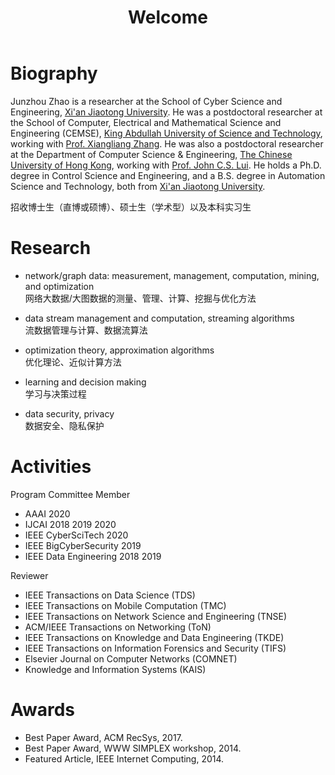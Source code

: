 # -*- fill-column: 100; -*-
#+TITLE: Welcome
#+OPTIONS: toc:nil num:nil


* Biography

Junzhou Zhao is a researcher at the School of Cyber Science and Engineering, [[http://www.xjtu.edu.cn/][Xi'an Jiaotong
University]]. He was a postdoctoral researcher at the School of Computer, Electrical and Mathematical
Science and Engineering (CEMSE), [[https://www.kaust.edu.sa/][King Abdullah University of Science and Technology]], working with
[[https://www.kaust.edu.sa/en/study/faculty/xiangliang-zhang][Prof. Xiangliang Zhang]]. He was also a postdoctoral researcher at the Department of Computer Science
& Engineering, [[http://www.cse.cuhk.edu.hk/en/][The Chinese University of Hong Kong]], working with [[http://www.cse.cuhk.edu.hk/~cslui/][Prof. John C.S. Lui]]. He holds a
Ph.D. degree in Control Science and Engineering, and a B.S. degree in Automation Science and
Technology, both from [[http://www.xjtu.edu.cn/][Xi'an Jiaotong University]].

#+ATTR_HTML: :style margin-right:1ex;
[[file:img/news.gif]]
招收博士生（直博或硕博）、硕士生（学术型）以及本科实习生


* Research

  - network/graph data: measurement, management, computation, mining, and optimization\\
    网络大数据/大图数据的测量、管理、计算、挖掘与优化方法

  - data stream management and computation, streaming algorithms\\
    流数据管理与计算、数据流算法

  - optimization theory, approximation algorithms\\
    优化理论、近似计算方法

  - learning and decision making\\
    学习与决策过程

  - data security, privacy\\
    数据安全、隐私保护

* Activities

  Program Committee Member
    - AAAI 2020
    - IJCAI 2018 2019 2020
    - IEEE CyberSciTech 2020
    - IEEE BigCyberSecurity 2019
    - IEEE Data Engineering 2018 2019

  Reviewer
    - IEEE Transactions on Data Science (TDS)
    - IEEE Transactions on Mobile Computation (TMC)
    - IEEE Transactions on Network Science and Engineering (TNSE)
    - ACM/IEEE Transactions on Networking (ToN)
    - IEEE Transactions on Knowledge and Data Engineering (TKDE)
    - IEEE Transactions on Information Forensics and Security (TIFS)
    - Elsevier Journal on Computer Networks (COMNET)
    - Knowledge and Information Systems (KAIS)


* Awards

  - Best Paper Award, ACM RecSys, 2017.
  - Best Paper Award, WWW SIMPLEX workshop, 2014.
  - Featured Article, IEEE Internet Computing, 2014.


  #+ATTR_HTML: :style margin-top:2em;
  [[file:img/xjtu.png]]
  [[file:img/cuhk.png]]
  [[file:img/kaust.png]]
  [[file:img/simplex.png]]
  [[file:img/recsys.png]]
